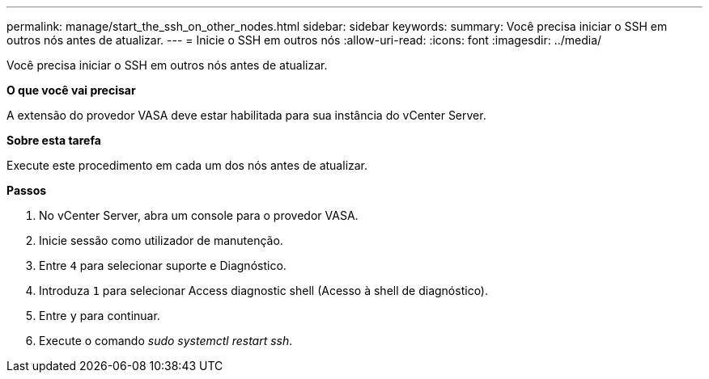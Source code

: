 ---
permalink: manage/start_the_ssh_on_other_nodes.html 
sidebar: sidebar 
keywords:  
summary: Você precisa iniciar o SSH em outros nós antes de atualizar. 
---
= Inicie o SSH em outros nós
:allow-uri-read: 
:icons: font
:imagesdir: ../media/


[role="lead"]
Você precisa iniciar o SSH em outros nós antes de atualizar.

*O que você vai precisar*

A extensão do provedor VASA deve estar habilitada para sua instância do vCenter Server.

*Sobre esta tarefa*

Execute este procedimento em cada um dos nós antes de atualizar.

*Passos*

. No vCenter Server, abra um console para o provedor VASA.
. Inicie sessão como utilizador de manutenção.
. Entre `4` para selecionar suporte e Diagnóstico.
. Introduza `1` para selecionar Access diagnostic shell (Acesso à shell de diagnóstico).
. Entre `y` para continuar.
. Execute o comando _sudo systemctl restart ssh_.

